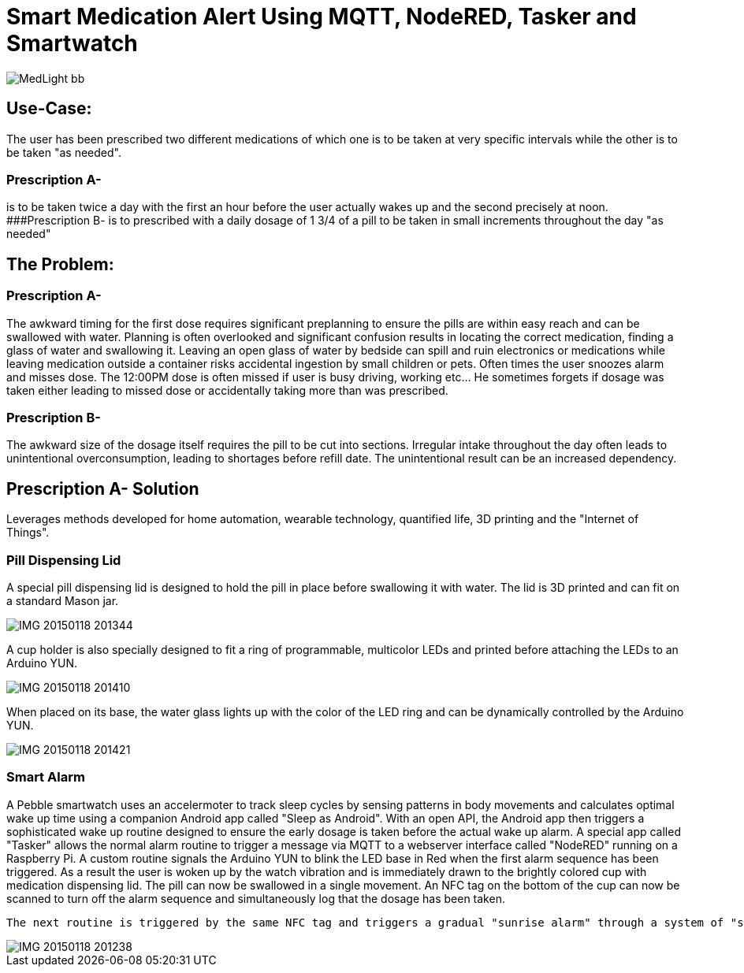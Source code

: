 = Smart Medication Alert Using MQTT, NodeRED, Tasker and Smartwatch

image::http://lh3.googleusercontent.com/-EUMKOI_pq4Y/VMKl6ijVYoI/AAAAAAAAR-g/cdzpjddZx38/s512-Ic42/MedLight_bb.png[]

## Use-Case:
  
The user has been prescribed two different medications of which one is to be taken at very specific intervals while the other is to be taken "as needed".

### Prescription A-
is to be taken twice a day with the first an hour before the user actually wakes up and the second precisely at noon.
###Prescription B- 
   is to prescribed with a daily dosage of 1 3/4 of a pill to be taken in small increments throughout the day "as needed"
   
## The Problem:

### Prescription A- 
The awkward timing for the first dose requires significant preplanning to ensure the pills are within easy reach and can be swallowed with water.  Planning is often overlooked and significant confusion results in locating the correct medication, finding a glass of water and swallowing it.  Leaving an open glass of water by bedside can spill and ruin electronics or medications while leaving medication outside a container risks accidental ingestion by small children or pets.  Often times the user snoozes alarm and misses dose.
   The 12:00PM dose is often missed if user is busy driving, working etc... He sometimes forgets if dosage was taken either leading to missed dose or accidentally taking more than was prescribed.
   
### Prescription B- 
The awkward size of the dosage itself requires the pill to be cut into sections.  Irregular intake throughout the day often leads to unintentional overconsumption, leading to shortages before refill date.  The unintentional result can be an increased dependency.
   
## Prescription A- Solution
   
Leverages methods developed for home automation, wearable technology, quantified life, 3D printing and the "Internet of Things".
  
### Pill Dispensing Lid
  
A special pill dispensing lid is designed to hold the pill in place before swallowing it with water.  The lid is 3D printed and can fit on a standard Mason jar.

image::http://lh3.googleusercontent.com/-0tifR_IGN6c/VL0ouAvlnDI/AAAAAAAAR8Y/Hxj7-sMs-K4/s512-Ic42/IMG_20150118_201344.jpg[]

A cup holder is also specially designed to fit a ring of programmable, multicolor LEDs and printed before attaching the LEDs to an Arduino YUN.
   
image::http://lh3.googleusercontent.com/-h73-of16PyU/VL0ouBtGUSI/AAAAAAAAR8Y/ukm863ZCrKw/s512-Ic42/IMG_20150118_201410.jpg[]
   

When placed on its base, the water glass lights up with the color of the LED ring and can be dynamically controlled  by the Arduino YUN.
   
image::https://lh3.googleusercontent.com/-l61W6eh6LWE/VL0ouA3LXZI/AAAAAAAAR8Y/CHVI4hbc9u8/s512-Ic42/IMG_20150118_201421.jpg[]

### Smart Alarm
  
A Pebble smartwatch uses an accelermoter to track sleep cycles by sensing patterns in body movements and calculates optimal wake up time using a companion Android app called "Sleep as Android". With an open API, the Android app then triggers a sophisticated wake up routine designed to ensure the early dosage is taken before the actual wake up alarm.
  A special app called "Tasker" allows the normal alarm routine to trigger a message via MQTT to a webserver interface called "NodeRED" running on a Raspberry Pi.  A custom routine signals the Arduino YUN to blink the LED base in Red when the first alarm sequence has been triggered.  As a result the user is woken up by the watch vibration and is immediately drawn to the brightly colored cup with medication dispensing lid.  The pill can now be swallowed in a single movement.  An NFC tag on the bottom of the cup can now be scanned to turn off the alarm sequence and simultaneously log that the dosage has been taken.
 

   
  The next routine is triggered by the same NFC tag and triggers a gradual "sunrise alarm" through a system of "smart light bulbs" connected to a wifi base station by UDP commands. When the final wake up alarm triggers an hour later the master lights will have changed from the calming blue colors in night mode to a bright orange/yellow wake up mode. 
 
image::http://lh3.googleusercontent.com/-nojBObNJQx8/VL0ouOVepiI/AAAAAAAAR8Y/v4fCgw1HgJU/s640-Ic42/IMG_20150118_201238.jpg[]






